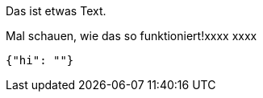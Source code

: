 Das ist etwas Text.

Mal schauen, wie das so funktioniert!xxxx
xxxx
[source,json]
-----
{"hi": ""}
-----
